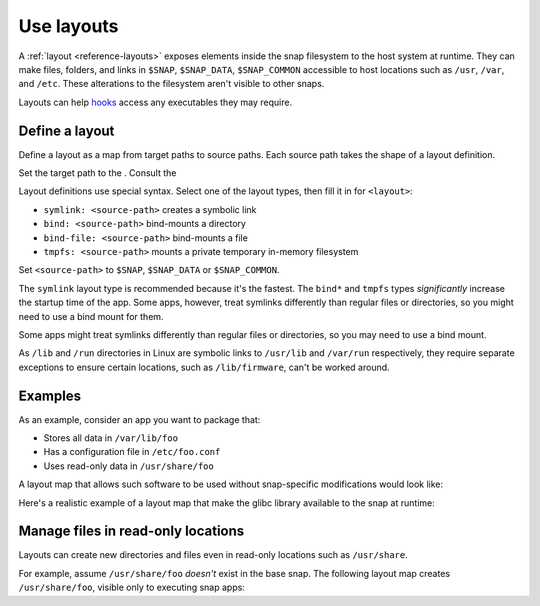 .. _how-to-use-layouts:

Use layouts
===========

A :ref:`layout <reference-layouts>` exposes elements inside the snap filesystem to the
host system at runtime. They can make files, folders, and links in ``$SNAP``,
``$SNAP_DATA``, ``$SNAP_COMMON`` accessible to host locations such as ``/usr``,
``/var``, and ``/etc``. These alterations to the filesystem aren't visible to other
snaps.

Layouts can help `hooks <https://snapcraft.io/docs/supported-snap-hooks>`_ access any
executables they may require.


Define a layout
---------------

Define a layout as a map from target paths to source paths. Each source path takes the
shape of a layout definition.

.. code-block:: yaml
    :caption: snapcraft.yaml

    layout:
      <target-path>:
        <layout>
      <target-path>:
        <layout>

Set the target path to the . Consult the

Layout definitions use special syntax. Select one of the layout types, then fill it in
for ``<layout>``:

- ``symlink: <source-path>`` creates a symbolic link
- ``bind: <source-path>`` bind-mounts a directory
- ``bind-file: <source-path>`` bind-mounts a file
- ``tmpfs: <source-path>`` mounts a private temporary in-memory filesystem

Set ``<source-path>`` to ``$SNAP``, ``$SNAP_DATA`` or ``$SNAP_COMMON``.

The ``symlink`` layout type is recommended because it's the fastest. The ``bind*`` and
``tmpfs`` types *significantly* increase the startup time of the app. Some apps,
however, treat symlinks differently than regular files or directories, so you might
need to use a bind mount for them.

Some apps might treat symlinks differently than regular files or directories, so you may
need to use a bind mount.

As ``/lib`` and ``/run`` directories in Linux are symbolic links to ``/usr/lib`` and
``/var/run`` respectively, they require separate exceptions to ensure certain locations,
such as ``/lib/firmware``, can't be worked around.


Examples
--------

As an example, consider an app you want to package that:

- Stores all data in ``/var/lib/foo``
- Has a configuration file in ``/etc/foo.conf``
- Uses read-only data in ``/usr/share/foo``

A layout map that allows such software to be used without snap-specific modifications
would look like:

.. code-block:: yaml
    :caption: snapcraft.yaml

    layout:
      /var/lib/foo:
        bind: $SNAP_DATA/var/lib/foo
      /usr/share/foo:
        bind: $SNAP/usr/share/foo
      /etc/foo.conf:
        bind-file: $SNAP_DATA/etc/foo.conf

Here's a realistic example of a layout map that make the glibc library available to the
snap at runtime:

.. code-block:: yaml
    :caption: snapcraft.yaml

    layouts:
      /usr/lib/x86_64-linux-gnu/libEGL.so:
        symlink: $SNAP/usr/lib/x86_64-linux-gnu/libEGL.so
      /usr/lib/x86_64-linux-gnu/libGL.so:
        symlink: $SNAP/usr/lib/x86_64-linux-gnu/libGL.so


Manage files in read-only locations
-----------------------------------

Layouts can create new directories and files even in read-only locations such as
``/usr/share``.

For example, assume ``/usr/share/foo`` *doesn't* exist in the base snap. The following
layout map creates ``/usr/share/foo``, visible only to executing snap apps:

.. code-block:: yaml
    :caption: snapcraft.yaml

    layout:
      /usr/share/foo:
        bind: $SNAP/usr/share/foo
